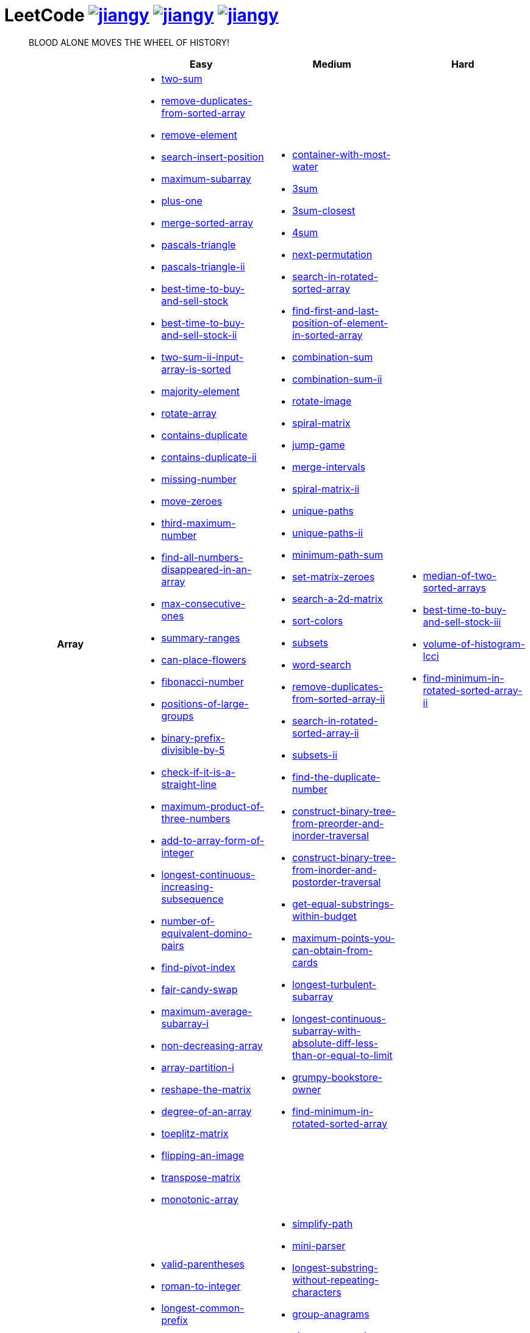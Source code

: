 = LeetCode image:https://leetcode-badge.haozibi.dev/v1cn/jiangy.svg[window="_blank", link="https://leetcode-cn.com/u/jiangy/"] image:https://leetcode-badge.haozibi.dev/v1cn/solved/jiangy.svg[window="_blank", link="https://leetcode-cn.com/u/jiangy/"] image:https://leetcode-badge.haozibi.dev/v1cn/ranking/jiangy.svg[window="_blank", link="https://leetcode-cn.com/u/jiangy/"]
:icons: font
:source-highlighter: highlightjs
:highlightjs-theme: idea
:hardbreaks:
:sectlinks:
:sectnums:
:stem:
:tabsize: 4
:package: src/main/java/io/github/jjyyjjyy/problem

> BLOOD ALONE MOVES THE WHEEL OF HISTORY!

[cols="1h,3*"]
|===
| | Easy | Medium | Hard

| Array
a|
* link:{package}/TwoSum.java[two-sum]
* link:{package}/RemoveDuplicatesFromSortedArray.java[remove-duplicates-from-sorted-array]
* link:{package}/RemoveElement.java[remove-element]
* link:{package}/SearchInsertPosition.java[search-insert-position]
* link:{package}/MaximumSubarray.java[maximum-subarray]
* link:{package}/PlusOne.java[plus-one]
* link:{package}/MergeSortedArray.java[merge-sorted-array]
* link:{package}/PascalsTriangle.java[pascals-triangle]
* link:{package}/PascalsTriangleII.java[pascals-triangle-ii]
* link:{package}/BestTimeToBuyAndSellStock.java[best-time-to-buy-and-sell-stock]
* link:{package}/BestTimeToBuyAndSellStockII.java[best-time-to-buy-and-sell-stock-ii]
* link:{package}/TwoSumIIInputArrayIsSorted.java[two-sum-ii-input-array-is-sorted]
* link:{package}/MajorityElement.java[majority-element]
* link:{package}/RotateArray.java[rotate-array]
* link:{package}/ContainsDuplicate.java[contains-duplicate]
* link:{package}/ContainsDuplicateII.java[contains-duplicate-ii]
* link:{package}/MissingNumber.java[missing-number]
* link:{package}/MoveZeroes.java[move-zeroes]
* link:{package}/ThirdMaximumNumber.java[third-maximum-number]
* link:{package}/FindAllNumbersDisappearedInAnArray.java[find-all-numbers-disappeared-in-an-array]
* link:{package}/MaxConsecutiveOnes.java[max-consecutive-ones]
* link:{package}/SummaryRanges.java[summary-ranges]
* link:{package}/CanPlaceFlowers.java[can-place-flowers]
* link:{package}/FibonacciNumber.java[fibonacci-number]
* link:{package}/PositionsOfLargeGroups.java[positions-of-large-groups]
* link:{package}/BinaryPrefixDivisibleBy5.java[binary-prefix-divisible-by-5]
* link:{package}/CheckIfItIsAStraightLine.java[check-if-it-is-a-straight-line]
* link:{package}/MaximumProductOfThreeNumbers.java[maximum-product-of-three-numbers]
* link:{package}/AddToArrayFormOfInteger.java[add-to-array-form-of-integer]
* link:{package}/LongestContinuousIncreasingSubsequence.java[longest-continuous-increasing-subsequence]
* link:{package}/NumberOfEquivalentDominoPairs.java[number-of-equivalent-domino-pairs]
* link:{package}/FindPivotIndex.java[find-pivot-index]
* link:{package}/FairCandySwap.java[fair-candy-swap]
* link:{package}/MaximumAverageSubarrayI.java[maximum-average-subarray-i]
* link:{package}/NonDecreasingArray.java[non-decreasing-array]
* link:{package}/ArrayPartitionI.java[array-partition-i]
* link:{package}/ReshapeTheMatrix.java[reshape-the-matrix]
* link:{package}/DegreeOfAnArray.java[degree-of-an-array]
* link:{package}/ToeplitzMatrix.java[toeplitz-matrix]
* link:{package}/FlippingAnImage.java[flipping-an-image]
* link:{package}/TransposeMatrix.java[transpose-matrix]
* link:{package}/MonotonicArray.java[monotonic-array]
a|
* link:{package}/ContainerWithMostWater.java[container-with-most-water]
* link:{package}/ThreeSum.java[3sum]
* link:{package}/ThreeSumClosest.java[3sum-closest]
* link:{package}/FourSum.java[4sum]
* link:{package}/NextPermutation.java[next-permutation]
* link:{package}/SearchInRotatedSortedArray.java[search-in-rotated-sorted-array]
* link:{package}/FindFirstAndLastPositionOfElementInSortedArray.java[find-first-and-last-position-of-element-in-sorted-array]
* link:{package}/CombinationSum.java[combination-sum]
* link:{package}/CombinationSumII.java[combination-sum-ii]
* link:{package}/RotateImage.java[rotate-image]
* link:{package}/SpiralMatrix.java[spiral-matrix]
* link:{package}/JumpGame.java[jump-game]
* link:{package}/MergeIntervals.java[merge-intervals]
* link:{package}/SpiralMatrixII.java[spiral-matrix-ii]
* link:{package}/UniquePaths.java[unique-paths]
* link:{package}/UniquePathsII.java[unique-paths-ii]
* link:{package}/MinimumPathSum.java[minimum-path-sum]
* link:{package}/SetMatrixZeroes.java[set-matrix-zeroes]
* link:{package}/Search2DMatrix.java[search-a-2d-matrix]
* link:{package}/SortColors.java[sort-colors]
* link:{package}/Subsets.java[subsets]
* link:{package}/WordSearch.java[word-search]
* link:{package}/RemoveDuplicatesFromSortedArrayII.java[remove-duplicates-from-sorted-array-ii]
* link:{package}/SearchInRotatedSortedArrayII.java[search-in-rotated-sorted-array-ii]
* link:{package}/SubsetsII.java[subsets-ii]
* link:{package}/FindTheDuplicateNumber.java[find-the-duplicate-number]
* link:{package}/ConstructBinaryTreeFromPreorderAndInorderTraversal.java[construct-binary-tree-from-preorder-and-inorder-traversal]
* link:{package}/ConstructBinaryTreeFromInorderAndPostorderTraversal.java[construct-binary-tree-from-inorder-and-postorder-traversal]
* link:{package}/GetEqualSubstringsWithinBudget.java[get-equal-substrings-within-budget]
* link:{package}/MaximumPointsYouCanObtainFromCards.java[maximum-points-you-can-obtain-from-cards]
* link:{package}/LongestTurbulentSubarray.java[longest-turbulent-subarray]
* link:{package}/LongestContinuousSubarrayWithAbsoluteDiffLessThanOrEqualToLimit.java[longest-continuous-subarray-with-absolute-diff-less-than-or-equal-to-limit]
* link:{package}/GrumpyBookstoreOwner.java[grumpy-bookstore-owner]
* link:{package}/FindMinimumInRotatedSortedArray.java[find-minimum-in-rotated-sorted-array]
a|
* link:{package}/MedianOfTwoSortedArrays.java[median-of-two-sorted-arrays]
* link:{package}/BestTimeToBuyAndSellStockIII.java[best-time-to-buy-and-sell-stock-iii]
* link:{package}/VolumeOfHistogramLcci.java[volume-of-histogram-lcci]
* link:{package}/FindMinimuminRotatedSortedArrayII.java[find-minimum-in-rotated-sorted-array-ii]

| String
a|
* link:{package}/ValidParentheses.java[valid-parentheses]
* link:{package}/RomanToInteger.java[roman-to-integer]
* link:{package}/LongestCommonPrefix.java[longest-common-prefix]
* link:{package}/ImplementStrStr.java[implement-strstr]
* link:{package}/CountAndSay.java[count-and-say]
* link:{package}/LengthOfLastWord.java[length-of-last-word]
* link:{package}/AddBinary.java[add-binary]
* link:{package}/ValidPalindrome.java[valid-palindrome]
* link:{package}/ReverseString.java[reverse-string]
* link:{package}/ReverseVowelsOfAString.java[reverse-vowels-of-a-string]
* link:{package}/RansomNote.java[ransom-note]
* link:{package}/FirstUniqueCharacterInAString.java[first-unique-character-in-a-string]
* link:{package}/AddStrings.java[add-strings]
* link:{package}/NumberOfSegmentsInAString.java[number-of-segments-in-a-string]
* link:{package}/RepeatedSubstringPattern.java[repeated-substring-pattern]
* link:{package}/DetectCapital.java[detect-capital]
a|
* link:{package}/SimplifyPath.java[simplify-path]
* link:{package}/MiniParser.java[mini-parser]
* link:{package}/LongestSubstringWithoutRepeatingCharacters.java[longest-substring-without-repeating-characters]
* link:{package}/GroupAnagrams.java[group-anagrams]
* link:{package}/ZigZagConversion.java[zigzag-conversion]
* link:{package}/StringToIntegerAtoi.java[string-to-integer-atoi]
* link:{package}/IntegerToRoman.java[integer-to-roman]
* link:{package}/LetterCombinationsOfAPhoneNumber.java[letter-combinations-of-a-phone-number]
* link:{package}/GenerateParentheses.java[generate-parentheses]
* link:{package}/MultiplyStrings.java[multiply-strings]
* link:{package}/DecodeWays.java[decode-ways]
* link:{package}/ReverseWordsInAString.java[reverse-words-in-a-string]
* link:{package}/CompareVersionNumbers.java[compare-version-numbers]
* link:{package}/StringCompressions.java[string-compressions]
* link:{package}/RemoveDuplicateLetters.java[remove-duplicate-letters]
* link:{package}/LongestPalindromicSubstring.java[longest-palindromic-substring]
* link:{package}/SmallestStringWithSwaps.java[smallest-string-with-swaps]
* link:{package}/BasicCalculatorII.java[basic-calculator-ii]
a|
* link:{package}/RegularExpressionMatching.java[regular-expression-matching]
* link:{package}/DistinctSubsequences.java[distinct-subsequences]
* link:{package}/ScrambleString.java[scramble-string]

| LinkedList
a|
* link:{package}/LinkedListCycle.java[linked-list-cycle]
* link:{package}/IntersectionofTwoLinkedLists.java[intersection-of-two-linked-lists]
* link:{package}/RemoveLinkedListElements.java[remove-linked-list-elements]
* link:{package}/ReverseLinkedList.java[reverse-linked-list]
* link:{package}/PalindromeLinkedList.java[palindrome-linked-list]
* link:{package}/DeleteNodeInALinkedList.java[delete-node-in-a-linked-list]
* link:{package}/MiddleOfTheLinkedList.java[middle-of-the-linked-list]
* link:{package}/RemoveDuplicatesFromSortedList.java[remove-duplicates-from-sorted-list]
a|
* link:{package}/RemoveNthNodeFromEndOfList.java[remove-nth-node-from-end-of-list]
* link:{package}/SwapNodesInPairs.java[swap-nodes-in-pairs]
* link:{package}/RotateList.java[rotate-list]
* link:{package}/RemoveDuplicatesFromSortedListII.java[remove-duplicates-from-sorted-list-ii]
* link:{package}/PartitionList.java[partition-list]
* link:{package}/ReverseLinkedListII.java[reverse-linked-list-ii]
* link:{package}/LinkedListCycleII.java[linked-list-cycle-ii]
* link:{package}/AddTwoNumbers.java[add-two-numbers]
* link:{package}/InsertionSortList.java[insertion-sort-list]
* link:{package}/SortList.java[sort-list]
|

| Math
a|
* link:{package}/MissingNumber.java[missing-number]
* link:{package}/HappyNumber.java[happy-number]
* link:{package}/CountPrimes.java[count-primes]
* link:{package}/RomanToInteger.java[roman-to-integer]
* link:{package}/AddBinary.java[add-binary]
* link:{package}/ReverseInteger.java[reverse-integer]
* link:{package}/PalindromeNumber.java[palindrome-number]
* link:{package}/Sqrtx.java[sqrtx]
* link:{package}/ExcelSheetColumnTitle.java[excel-sheet-column-title]
* link:{package}/ExcelSheetColumnNumber.java[excel-sheet-column-number]
* link:{package}/FactorialTrailingZeroes.java[factorial-trailing-zeroes]
* link:{package}/PowerOfTwo.java[power-of-two]
* link:{package}/AddDigits.java[add-digits]
* link:{package}/UglyNumber.java[ugly-number]
* link:{package}/PowerOfThree.java[power-of-three]
* link:{package}/ValidPerfectSquare.java[valid-perfect-square]
* link:{package}/CheckIfItIsAStraightLine.java[check-if-it-is-a-straight-line]
* link:{package}/MaximumProductOfThreeNumbers.java[maximum-product-of-three-numbers]
a|
* link:{package}/StringToIntegerAtoi.java[string-to-integer-atoi]
* link:{package}/IntegerToRoman.java[integer-to-roman]
* link:{package}/MultiplyStrings.java[multiply-strings]
* link:{package}/AddTwoNumbers.java[add-two-numbers]
* link:{package}/DivideTwoIntegers.java[divide-two-integers]
* link:{package}/Powxn.java[powx-n]
* link:{package}/RectangleArea.java[rectangle-area]
* link:{package}/UglyNumberII.java[ugly-number-ii]
* link:{package}/SuperUglyNumber.java[super-ugly-number]
* link:{package}/BulbSwitcher.java[bulb-switcher]
* link:{package}/ClumsyFactorial.java[clumsy-factorial]
* link:{package}/RabbitsInForest.java[rabbits-in-forest]
a|
* link:{package}/BasicCalculator.java[basic-calculator]

| BitManipulation
a|
* link:{package}/MajorityElement.java[majority-element]
* link:{package}/MissingNumber.java[missing-number]
* link:{package}/SingleNumber.java[single-number]
* link:{package}/PowerOfTwo.java[power-of-two]
* link:{package}/ReverseBits.java[reverse-bits]
a|
* link:{package}/Subsets.java[subsets]
* link:{package}/NumberOf1Bits.java[number-of-1-bits]
* link:{package}/CountingBits.java[counting-bits]
a|
* link:{package}/NumberOfValidWordsForEachPuzzle.java[number-of-valid-words-for-each-puzzle]

| Stack
a|
* link:{package}/ValidParentheses.java[valid-parentheses]
* link:{package}/MinStack.java[min-stack]
* link:{package}/ImplementStackUsingQueues.java[implement-stack-using-queues]
* link:{package}/ImplementQueueUsingStacks.java[implement-queue-using-stacks]
* link:{package}/NextGreaterElementI.java[next-greater-element-i]
* link:{package}/RemoveAllAdjacentDuplicatesInString.java[remove-all-adjacent-duplicates-in-string]
a|
* link:{package}/SimplifyPath.java[simplify-path]
* link:{package}/BinaryTreeInorderTraversal.java[binary-tree-inorder-traversal]
* link:{package}/EvaluateReversePolishNotation.java[evaluate-reverse-polish-notation]
* link:{package}/BSTIterator.java[binary-search-tree-iterator]
* link:{package}/MiniParser.java[mini-parser]
* link:{package}/RemoveDuplicateLetters.java[remove-duplicate-letters]
* link:{package}/BinaryTreeZigzagLevelOrderTraversal.java[binary-tree-zigzag-level-order-traversal]
* link:{package}/BinaryTreePreorderTraversal.java[binary-tree-preorder-traversal]
* link:{package}/BinaryTreePostorderTraversal.java[binary-tree-postorder-traversal]
* link:{package}/NextGreaterElementII.java[next-greater-element-ii]
* link:{package}/VerifyPreorderSerializationOfABinaryTree.java[verify-preorder-serialization-of-a-binary-tree]
* link:{package}/NestedIterator.java[flatten-nested-list-iterator]
* link:{package}/OneThreeTwoPattern.java[132-pattern]
a|
* link:{package}/BasicCalculator.java[basic-calculator]
* link:{package}/VolumeOfHistogramLcci.java[volume-of-histogram-lcci]

| HashTable
a|
* link:{package}/TwoSum.java[two-sum]
* link:{package}/ContainsDuplicate.java[contains-duplicate]
* link:{package}/ContainsDuplicateII.java[contains-duplicate-ii]
* link:{package}/SingleNumber.java[single-number]
* link:{package}/HappyNumber.java[happy-number]
* link:{package}/CountPrimes.java[count-primes]
* link:{package}/IsomorphicStrings.java[isomorphic-strings]
* link:{package}/ValidAnagram.java[valid-anagram]
* link:{package}/WordPattern.java[word-pattern]
* link:{package}/IntersectionOfTwoArrays.java[intersection-of-two-arrays]
* link:{package}/IntersectionOfTwoArraysII.java[intersection-of-two-arrays-ii]
* link:{package}/FirstUniqueCharacterInAString.java[first-unique-character-in-a-string]
* link:{package}/MyHashSet.java[design-hashset]
* link:{package}/MyHashMap.java[design-hashmap]
a|
* link:{package}/FourSum.java[4sum]
* link:{package}/BinaryTreeInorderTraversal.java[binary-tree-inorder-traversal]
* link:{package}/LongestSubstringWithoutRepeatingCharacters.java[longest-substring-without-repeating-characters]
* link:{package}/ValidSudoku.java[valid-sudoku]
* link:{package}/GroupAnagrams.java[group-anagrams]
* link:{package}/HIndex.java[h-index]
* link:{package}/RabbitsInForest.java[rabbits-in-forest]
a|
* link:{package}/NumberOfValidWordsForEachPuzzle.java[number-of-valid-words-for-each-puzzle]

| Tree
a|
* link:{package}/SameTree.java[same-tree]
* link:{package}/SymmetricTree.java[symmetric-tree]
* link:{package}/MaximumDepthOfBinaryTree.java[maximum-depth-of-binary-tree]
* link:{package}/BinaryTreeLevelOrderTraversalII.java[binary-tree-level-order-traversal-ii]
* link:{package}/ConvertSortedArrayToBinarySearchTree.java[convert-sorted-array-to-binary-search-tree]
* link:{package}/MinimumDepthOfBinaryTree.java[minimum-depth-of-binary-tree]
* link:{package}/PathSum.java[path-sum]
* link:{package}/InvertBinaryTree.java[invert-binary-tree]
* link:{package}/LowestCommonAncestorOfABinarySearchTree.java[lowest-common-ancestor-of-a-binary-search-tree]
* link:{package}/BinaryTreePaths.java[binary-tree-paths]
* link:{package}/SumOfLeftLeaves.java[sum-of-left-leaves]
* link:{package}/MinimumDistanceBetweenBSTNodes.java[minimum-distance-between-bst-nodes]
a|
* link:{package}/BinaryTreeInorderTraversal.java[binary-tree-inorder-traversal]
* link:{package}/BSTIterator.java[binary-search-tree-iterator]
* link:{package}/UniqueBinarySearchTreesII.java[unique-binary-search-trees-ii]
* link:{package}/UniqueBinarySearchTrees.java[unique-binary-search-trees]
* link:{package}/ValidateBinarySearchTree.java[validate-binary-search-tree]
* link:{package}/BinaryTreeLevelOrderTraversal.java[binary-tree-level-order-traversal]
* link:{package}/BinaryTreeZigzagLevelOrderTraversal.java[binary-tree-zigzag-level-order-traversal]
* link:{package}/ConstructBinaryTreeFromPreorderAndInorderTraversal.java[construct-binary-tree-from-preorder-and-inorder-traversal]
* link:{package}/ConstructBinaryTreeFromInorderAndPostorderTraversal.java[construct-binary-tree-from-inorder-and-postorder-traversal]
* link:{package}/PathSumII.java[path-sum-ii]
* link:{package}/FlattenBinaryTreeToLinkedList.java[flatten-binary-tree-to-linked-list]
* link:{package}/PopulatingNextRightPointersInEachNode.java[populating-next-right-pointers-in-each-node]
* link:{package}/PopulatingNextRightPointersInEachNodeII.java[populating-next-right-pointers-in-each-node-ii]
* link:{package}/SumRootToLeafNumbers.java[sum-root-to-leaf-numbers]
* link:{package}/BinaryTreePreorderTraversal.java[binary-tree-preorder-traversal]
* link:{package}/BinaryTreePostorderTraversal.java[binary-tree-postorder-traversal]
* link:{package}/BinaryTreeRightSideView.java[binary-tree-right-side-view]
* link:{package}/CountCompleteTreeNodes.java[count-complete-tree-nodes]
* link:{package}/KthSmallestElementInABST.java[kth-smallest-element-in-a-bst]
* link:{package}/LowestCommonAncestorOfABinaryTree.java[lowest-common-ancestor-of-a-binary-tree]
* link:{package}/RedundantConnection.java[redundant-connection]
|

| Heap
|
a|
* link:{package}/UglyNumberII.java[ugly-number-ii]
* link:{package}/SuperUglyNumber.java[super-ugly-number]
* link:{package}/KthLargest.java[kth-largest-element-in-a-stream]
a|
* link:{package}/SlidingWindowMaximum.java[sliding-window-maximum]

| Graph
|
a|
* link:{package}/EvaluateDivision.java[evaluate-division]
* link:{package}/CourseSchedule.java[course-schedule]
* link:{package}/RedundantConnection.java[redundant-connection]
* link:{package}/PathWithMinimumEffort.java[path-with-minimum-effort]
a|
* link:{package}/SortItemsByGroupsRespectingDependencies.java[sort-items-by-groups-respecting-dependencies]
* link:{package}/RegionsCutBySlashes.java[regions-cut-by-slashes]
* link:{package}/SimilarStringGroups.java[similar-string-groups]

| UnionFind
|
a|
* link:{package}/EvaluateDivision.java[evaluate-division]
* link:{package}/NumberOfProvinces.java[number-of-provinces]
* link:{package}/SmallestStringWithSwaps.java[smallest-string-with-swaps]
* link:{package}/RedundantConnection.java[redundant-connection]
* link:{package}/MostStonesRemovedWithSameRowOrColumn.java[most-stones-removed-with-same-row-or-column]
* link:{package}/AccountsMerge.java[accounts-merge]
* link:{package}/MinCostToConnectAllPoints.java[min-cost-to-connect-all-points]
* link:{package}/PathWithMinimumEffort.java[path-with-minimum-effort]
a|
* link:{package}/BricksFallingWhenHit.java[bricks-falling-when-hit]
* link:{package}/FindCriticalAndPseudoCriticalEdgesInMinimumSpanningTree.java[find-critical-and-pseudo-critical-edges-in-minimum-spanning-tree]
* link:{package}/NumberOfOperationsToMakeNetworkConnected.java[number-of-operations-to-make-network-connected]
* link:{package}/RegionsCutBySlashes.java[regions-cut-by-slashes]
* link:{package}/RemoveMaxNumberOfEdgesToKeepGraphFullyTraversable.java[remove-max-number-of-edges-to-keep-graph-fully-traversable]
* link:{package}/SwimInRisingWater.java[swim-in-rising-water]
* link:{package}/SimilarStringGroups.java[similar-string-groups]
* link:{package}/CouplesHoldingHands.java[couples-holding-hands]

| Sort
|
a|
* link:{package}/MergeIntervals.java[merge-intervals]
* link:{package}/SortColors.java[sort-colors]
* link:{package}/ValidAnagram.java[valid-anagram]
* link:{package}/IntersectionOfTwoArrays.java[intersection-of-two-arrays]
* link:{package}/IntersectionOfTwoArraysII.java[intersection-of-two-arrays-ii]
* link:{package}/InsertionSortList.java[insertion-sort-list]
* link:{package}/SortList.java[sort-list]
* link:{package}/LargestNumber.java[largest-number]
* link:{package}/ContainsDuplicateIII.java[contains-duplicate-iii]
* link:{package}/HIndex.java[h-index]
|

| DP
a|
* link:{package}/MaximumSubarray.java[maximum-subarray]
* link:{package}/BestTimeToBuyAndSellStock.java[best-time-to-buy-and-sell-stock]
* link:{package}/HouseRobber.java[house-robber]
* link:{package}/NumArray.java[range-sum-query-immutable]
a|
* link:{package}/UniquePaths.java[unique-paths]
* link:{package}/UniquePathsII.java[unique-paths-ii]
* link:{package}/MinimumPathSum.java[minimum-path-sum]
* link:{package}/DecodeWays.java[decode-ways]
* link:{package}/UglyNumberII.java[ugly-number-ii]
* link:{package}/UniqueBinarySearchTreesII.java[unique-binary-search-trees-ii]
* link:{package}/UniqueBinarySearchTrees.java[unique-binary-search-trees]
* link:{package}/LongestPalindromicSubstring.java[longest-palindromic-substring]
* link:{package}/LongestTurbulentSubarray.java[longest-turbulent-subarray]
* link:{package}/NumMatrix.java[range-sum-query-2d-immutable]
* link:{package}/CountingBits.java[counting-bits]
* link:{package}/LongestCommonSubsequence.java[longest-common-subsequence]
* link:{package}/HouseRobberII.java[house-robber-ii]
a|
* link:{package}/RegularExpressionMatching.java[regular-expression-matching]
* link:{package}/BestTimeToBuyAndSellStockIII.java[best-time-to-buy-and-sell-stock-iii]
* link:{package}/RussianDollEnvelopes.java[russian-doll-envelopes]
* link:{package}/PalindromePartitioningII.java[palindrome-partitioning-ii]
* link:{package}/DistinctSubsequences.java[distinct-subsequences]
* link:{package}/ScrambleString.java[scramble-string]

| Greedy
a|
* link:{package}/BestTimeToBuyAndSellStockII.java[best-time-to-buy-and-sell-stock-ii]
a|
* link:{package}/JumpGame.java[jump-game]
* link:{package}/RemoveDuplicateLetters.java[remove-duplicate-letters]
a|
* link:{package}/MinimumNumberOfKConsecutiveBitFlips.java[minimum-number-of-k-consecutive-bit-flips]

| BinarySearch
a|
* link:{package}/SearchInsertPosition.java[search-insert-position]
* link:{package}/TwoSumIIInputArrayIsSorted.java[two-sum-ii-input-array-is-sorted]
* link:{package}/IntersectionOfTwoArrays.java[intersection-of-two-arrays]
* link:{package}/IntersectionOfTwoArraysII.java[intersection-of-two-arrays-ii]
* link:{package}/Sqrtx.java[sqrtx]
* link:{package}/ValidPerfectSquare.java[valid-perfect-square]
* link:{package}/FirstBadVersion.java[first-bad-version]
a|
* link:{package}/SearchInRotatedSortedArray.java[search-in-rotated-sorted-array]
* link:{package}/FindFirstAndLastPositionOfElementInSortedArray.java[find-first-and-last-position-of-element-in-sorted-array]
* link:{package}/Search2DMatrix.java[search-a-2d-matrix]
* link:{package}/SearchInRotatedSortedArrayII.java[search-in-rotated-sorted-array-ii]
* link:{package}/FindTheDuplicateNumber.java[find-the-duplicate-number]
* link:{package}/DivideTwoIntegers.java[divide-two-integers]
* link:{package}/Powxn.java[powx-n]
* link:{package}/CountCompleteTreeNodes.java[count-complete-tree-nodes]
* link:{package}/KthSmallestElementInABST.java[kth-smallest-element-in-a-bst]
* link:{package}/PathWithMinimumEffort.java[path-with-minimum-effort]
* link:{package}/FindMinimumInRotatedSortedArray.java[find-minimum-in-rotated-sorted-array]
a|
* link:{package}/MedianOfTwoSortedArrays.java[median-of-two-sorted-arrays]
* link:{package}/SwimInRisingWater.java[swim-in-rising-water]
* link:{package}/RussianDollEnvelopes.java[russian-doll-envelopes]
* link:{package}/FindMinimuminRotatedSortedArrayII.java[find-minimum-in-rotated-sorted-array-ii]

| TwoPointers
a|
* link:{package}/RemoveDuplicatesFromSortedArray.java[remove-duplicates-from-sorted-array]
* link:{package}/RemoveElement.java[remove-element]
* link:{package}/MergeSortedArray.java[merge-sorted-array]
* link:{package}/TwoSumIIInputArrayIsSorted.java[two-sum-ii-input-array-is-sorted]
* link:{package}/MoveZeroes.java[move-zeroes]
* link:{package}/LinkedListCycle.java[linked-list-cycle]
* link:{package}/PalindromeLinkedList.java[palindrome-linked-list]
* link:{package}/IntersectionOfTwoArrays.java[intersection-of-two-arrays]
* link:{package}/IntersectionOfTwoArraysII.java[intersection-of-two-arrays-ii]
* link:{package}/ImplementStrStr.java[implement-strstr]
* link:{package}/ValidPalindrome.java[valid-palindrome]
* link:{package}/ReverseString.java[reverse-string]
* link:{package}/ReverseVowelsOfAString.java[reverse-vowels-of-a-string]
a|
* link:{package}/ContainerWithMostWater.java[container-with-most-water]
* link:{package}/ThreeSum.java[3sum]
* link:{package}/ThreeSumClosest.java[3sum-closest]
* link:{package}/FourSum.java[4sum]
* link:{package}/SortColors.java[sort-colors]
* link:{package}/RemoveDuplicatesFromSortedArrayII.java[remove-duplicates-from-sorted-array-ii]
* link:{package}/FindTheDuplicateNumber.java[find-the-duplicate-number]
* link:{package}/RemoveNthNodeFromEndOfList.java[remove-nth-node-from-end-of-list]
* link:{package}/RotateList.java[rotate-list]
* link:{package}/PartitionList.java[partition-list]
* link:{package}/LinkedListCycleII.java[linked-list-cycle-ii]
* link:{package}/LongestSubstringWithoutRepeatingCharacters.java[longest-substring-without-repeating-characters]
* link:{package}/LongestRepeatingCharacterReplacement.java[longest-repeating-character-replacement]
* link:{package}/PermutationInString.java[permutation-in-string]
* link:{package}/MaxConsecutiveOnesIII.java[max-consecutive-ones-iii]
a|
* link:{package}/SubarraysWithKDifferentIntegers.java[subarrays-with-k-different-integers]
* link:{package}/VolumeOfHistogramLcci.java[volume-of-histogram-lcci]

| DepthFirstSearch
a|
* link:{package}/SameTree.java[same-tree]
* link:{package}/SymmetricTree.java[symmetric-tree]
* link:{package}/MaximumDepthOfBinaryTree.java[maximum-depth-of-binary-tree]
* link:{package}/ConvertSortedArrayToBinarySearchTree.java[convert-sorted-array-to-binary-search-tree]
* link:{package}/MinimumDepthOfBinaryTree.java[minimum-depth-of-binary-tree]
* link:{package}/PathSum.java[path-sum]
* link:{package}/BinaryTreePaths.java[binary-tree-paths]
a|
* link:{package}/ValidateBinarySearchTree.java[validate-binary-search-tree]
* link:{package}/ConstructBinaryTreeFromPreorderAndInorderTraversal.java[construct-binary-tree-from-preorder-and-inorder-traversal]
* link:{package}/ConstructBinaryTreeFromInorderAndPostorderTraversal.java[construct-binary-tree-from-inorder-and-postorder-traversal]
* link:{package}/PathSumII.java[path-sum-ii]
* link:{package}/FlattenBinaryTreeToLinkedList.java[flatten-binary-tree-to-linked-list]
* link:{package}/PopulatingNextRightPointersInEachNode.java[populating-next-right-pointers-in-each-node]
* link:{package}/PopulatingNextRightPointersInEachNodeII.java[populating-next-right-pointers-in-each-node-ii]
* link:{package}/SumRootToLeafNumbers.java[sum-root-to-leaf-numbers]
* link:{package}/BinaryTreeRightSideView.java[binary-tree-right-side-view]
* link:{package}/CourseSchedule.java[course-schedule]
* link:{package}/PathWithMinimumEffort.java[path-with-minimum-effort]
a|
* link:{package}/SortItemsByGroupsRespectingDependencies.java[sort-items-by-groups-respecting-dependencies]
* link:{package}/SwimInRisingWater.java[swim-in-rising-water]
* link:{package}/SimilarStringGroups.java[similar-string-groups]

| BreadthFirstSearch
a|
* link:{package}/SymmetricTree.java[symmetric-tree]
* link:{package}/BinaryTreeLevelOrderTraversalII.java[binary-tree-level-order-traversal-ii]
* link:{package}/MinimumDepthOfBinaryTree.java[minimum-depth-of-binary-tree]
a|
* link:{package}/BinaryTreeLevelOrderTraversal.java[binary-tree-level-order-traversal]
* link:{package}/BinaryTreeZigzagLevelOrderTraversal.java[binary-tree-zigzag-level-order-traversal]
* link:{package}/BinaryTreeRightSideView.java[binary-tree-right-side-view]
* link:{package}/CourseSchedule.java[course-schedule]
|

| SlidingWindow
|
a|
* link:{package}/LongestSubstringWithoutRepeatingCharacters.java[longest-substring-without-repeating-characters]
* link:{package}/GetEqualSubstringsWithinBudget.java[get-equal-substrings-within-budget]
* link:{package}/MaximumPointsYouCanObtainFromCards.java[maximum-points-you-can-obtain-from-cards]
* link:{package}/LongestTurbulentSubarray.java[longest-turbulent-subarray]
* link:{package}/PermutationInString.java[permutation-in-string]
* link:{package}/MaxConsecutiveOnesIII.java[max-consecutive-ones-iii]
* link:{package}/LongestContinuousSubarrayWithAbsoluteDiffLessThanOrEqualToLimit.java[longest-continuous-subarray-with-absolute-diff-less-than-or-equal-to-limit]
* link:{package}/GrumpyBookstoreOwner.java[grumpy-bookstore-owner]
a|
* link:{package}/SlidingWindowMaximum.java[sliding-window-maximum]
* link:{package}/LongestRepeatingCharacterReplacement.java[longest-repeating-character-replacement]
* link:{package}/SlidingWindowMedian.java[sliding-window-median]
* link:{package}/SubarraysWithKDifferentIntegers.java[subarrays-with-k-different-integers]
* link:{package}/MinimumNumberOfKConsecutiveBitFlips.java[minimum-number-of-k-consecutive-bit-flips]

| BackTracking
|
a|
* link:{package}/CombinationSum.java[combination-sum]
* link:{package}/CombinationSumII.java[combination-sum-ii]
* link:{package}/Subsets.java[subsets]
* link:{package}/WordSearch.java[word-search]
* link:{package}/SubsetsII.java[subsets-ii]
* link:{package}/LetterCombinationsOfAPhoneNumber.java[letter-combinations-of-a-phone-number]
* link:{package}/GenerateParentheses.java[generate-parentheses]
* link:{package}/Permutations.java[permutations]
* link:{package}/PermutationsII.java[permutations-ii]
* link:{package}/PalindromePartitioning.java[palindrome-partitioning]
a|
* link:{package}/RegularExpressionMatching.java[regular-expression-matching]

| DivideAndConquer
a|
* link:{package}/MaximumSubarray.java[maximum-subarray]
* link:{package}/MajorityElement.java[majority-element]
a|
* link:{package}/LongestSubstringWithAtLeastKRepeatingCharacters.java[longest-substring-with-at-least-k-repeating-characters]
a|
* link:{package}/MedianOfTwoSortedArrays.java[median-of-two-sorted-arrays]

| BrainTester
a|
* link:{package}/NimGame.java[nim-game]
|
|

|===
